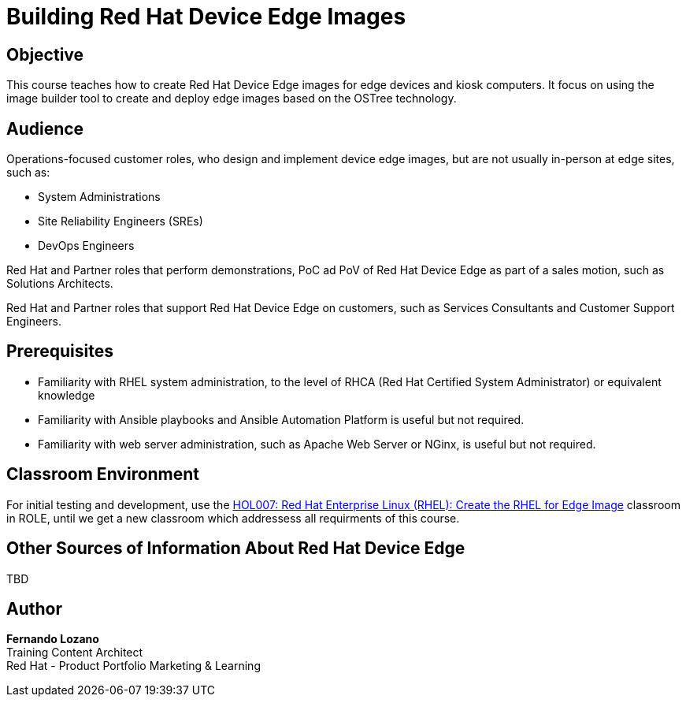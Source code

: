 = Building Red Hat Device Edge Images
:navtitle: Home

== Objective

This course teaches how to create Red Hat Device Edge images for edge devices and kiosk computers. It focus on using the image builder tool to create and deploy edge images based on the OSTree technology.

== Audience

Operations-focused customer roles, who design and implement device edge images, but are not usually in-person at edge sites, such as:

* System Administrations
* Site Reliability Engineers (SREs)
* DevOps Engineers

Red Hat and Partner roles that perform demonstrations, PoC ad PoV of Red Hat Device Edge as part of a sales motion, such as Solutions Architects.

Red Hat and Partner roles that support Red Hat Device Edge on customers, such as Services Consultants and Customer Support Engineers.

== Prerequisites

* Familiarity with RHEL system administration, to the level of RHCA (Red Hat Certified System Administrator) or equivalent knowledge

* Familiarity with Ansible playbooks and Ansible Automation Platform is useful but not required.

* Familiarity with web server administration, such as Apache Web Server or NGinx, is useful but not required.

== Classroom Environment

For initial testing and development, use the https://rol-factory.ole.redhat.com/rol/app/courses/hol007-9.2/pages/pr01[HOL007: Red Hat Enterprise Linux (RHEL): Create the RHEL for Edge Image] classroom in ROLE, until we get a new classroom which addressess all requirments of this course. 

== Other Sources of Information About Red Hat Device Edge

TBD

== Author

*Fernando Lozano* +
Training Content Architect +
Red Hat - Product Portfolio Marketing & Learning